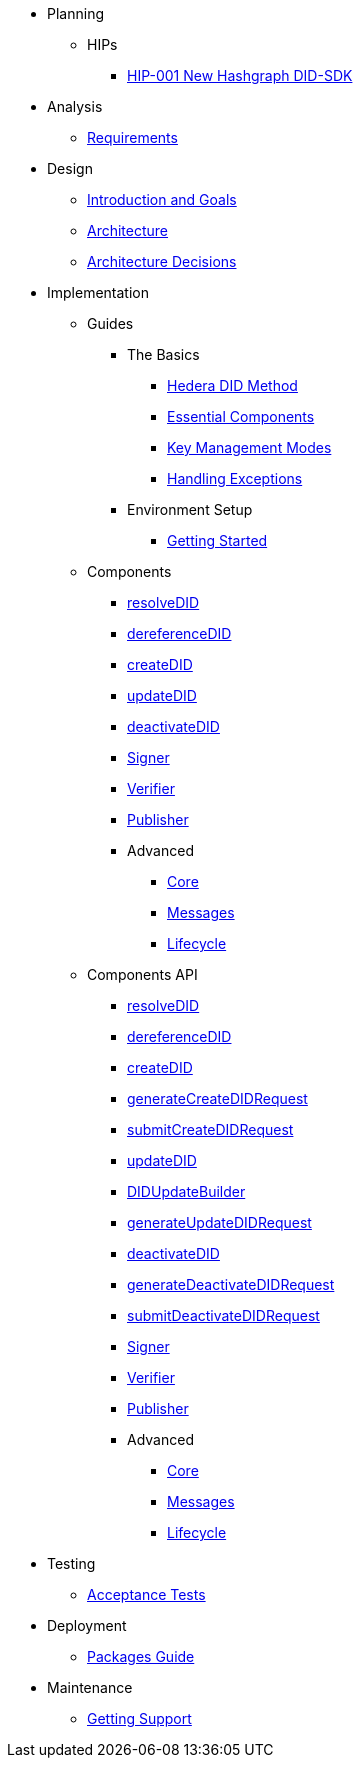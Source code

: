 * Planning
  ** HIPs
    **** xref:01-planning/hips/hip-0001-new-did-sdk.adoc[HIP-001 New Hashgraph DID-SDK]


* Analysis
  ** xref:02-analysis/requirements/index.adoc[Requirements]


* Design
  ** xref:03-design/01_introduction_and_goals/index.adoc[Introduction and Goals]
  ** xref:03-design/03_architecture/index.adoc[Architecture]
  ** xref:03-design/04_architecture_decisions/index.adoc[Architecture Decisions]


* Implementation
  ** Guides
  *** The Basics
    **** xref:04-implementation/guides/hedera-did-method-guide.adoc[Hedera DID Method]
    **** xref:04-implementation/guides/essential-components-guide.adoc[Essential Components]
    **** xref:04-implementation/guides/key-management-modes-guide.adoc[Key Management Modes]
    **** xref:04-implementation/guides/handling-exceptions.adoc[Handling Exceptions]
  *** Environment Setup
    **** xref:04-implementation/guides/getting-started-guide.adoc[Getting Started]
// *** Advanced
//   **** xref:04-implementation/guides/advanced/setup-hedera-development-node-guide.adoc[Setup Hedera Development Node]

  ** Components
    *** xref:04-implementation/components/resolveDID-guide.adoc[resolveDID]
    *** xref:04-implementation/components/dereferenceDID-guide.adoc[dereferenceDID]
    *** xref:04-implementation/components/createDID-guide.adoc[createDID]
    *** xref:04-implementation/components/updateDID-guide.adoc[updateDID]
    *** xref:04-implementation/components/deactivateDID-guide.adoc[deactivateDID]
    *** xref:04-implementation/components/signer-guide.adoc[Signer]
    *** xref:04-implementation/components/verifier-guide.adoc[Verifier]
    *** xref:04-implementation/components/publisher-guide.adoc[Publisher]

    *** Advanced
      **** xref:04-implementation/components/core-guide.adoc[Core]
      **** xref:04-implementation/components/messages-guide.adoc[Messages]
      **** xref:04-implementation/components/lifecycle-guide.adoc[Lifecycle]

  ** Components API
    *** xref:04-implementation/components/resolveDID-api.adoc[resolveDID]
    *** xref:04-implementation/components/dereferenceDID-api.adoc[dereferenceDID]
    *** xref:04-implementation/components/createDID-api.adoc[createDID]
    *** xref:04-implementation/components/generateCreateDIDRequest-api.adoc[generateCreateDIDRequest]
    *** xref:04-implementation/components/submitCreateDIDRequest-api.adoc[submitCreateDIDRequest]
    *** xref:04-implementation/components/updateDID-api.adoc[updateDID]
    *** xref:04-implementation/components/did-update-builder-api.adoc[DIDUpdateBuilder]
    *** xref:04-implementation/components/generateUpdateDIDRequest-api.adoc[generateUpdateDIDRequest]
    *** xref:04-implementation/components/deactivateDID-api.adoc[deactivateDID]
    *** xref:04-implementation/components/generateDeactivateDIDRequest-api.adoc[generateDeactivateDIDRequest]
    *** xref:04-implementation/components/submitDeactivateDIDRequest-api.adoc[submitDeactivateDIDRequest]
    *** xref:04-implementation/components/signer-api.adoc[Signer]
    *** xref:04-implementation/components/verifier-api.adoc[Verifier]
    *** xref:04-implementation/components/publisher-api.adoc[Publisher]

    *** Advanced
      **** xref:04-implementation/components/core-api.adoc[Core]
      **** xref:04-implementation/components/messages-api.adoc[Messages]
      **** xref:04-implementation/components/lifecycle-api.adoc[Lifecycle]

* Testing 
  ** xref:05-testing/acceptance-tests/index.adoc[Acceptance Tests]


* Deployment
  ** xref:06-deployment/packages/index.adoc[Packages Guide]


* Maintenance
  ** xref:07-maintenance/support/getting-support-guide.adoc[Getting Support]